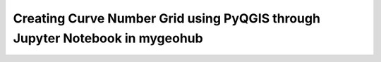 .. _creating_curve_number:

============================================================================
Creating Curve Number Grid using PyQGIS through Jupyter Notebook in mygeohub
============================================================================


.. panels::
    :container: container pb-2
    :body: text-center
    :header: text-center
    :column: col-lg-3.5 col-md-6 col-sm-6 col-xs-12 p-2
    :card: shadow

    :column: col-lg-20 p-2
    :body: text-center
    :header: text-center
    **Creating Curve Number Grid using PyQGIS through Jupyter Notebook in mygeohub**
    -----
     .. link-button:: https://mybinder.org
        :text: Launch Binder
        :classes: stretched-link btn-outline-primary font-weight-bold
    ------
    .. link-button:: https://jupyterhub.cuahsi.org/hub/login
        :text: Execute in JupyterHub
        :classes: stretched-link btn-outline-primary font-weight-bold
    ------
     .. link-button:: https://cybergis.illinois.edu/
        :text: Launch CyberGIS
        :classes: stretched-link btn-outline-primary font-weight-bold
    ------
     .. link-button:: https://www.hydroshare.org/resource/abf67aad0eb64a53bf787d369afdcc84/
        :text: Open in Hydroshare
        :classes: stretched-link btn-outline-primary font-weight-bold

    -------
    :column: col-lg-12 col-md-6 col-sm-6 col-xs-12 p-2
    :body: text-center
    **Metadata**
    ^^^^^^^^^^^^

      **Author(s):**
     .. link-button:: https://www.hydroshare.org/user/2983/
        :type: url
        :text: Sayan Dey
     .. link-button:: https://www.hydroshare.org/user/6348/
        :type: url
        :text: Shizhang Wang
     .. link-button:: https://www.hydroshare.org/user/64/
        :type: url
        :text: Venkatesh Merwade


     **Affiliation(s):** Purdue University

     **Contact Email:** wang2846@purdue.edu

    -----
    :column: col-lg-18 p-2
    **Description**
    ^^^^^^^^^^^^^^^
       This resource serves as a template for creating a curve number grid raster file which could be used to create
       corresponding maps or for further utilization, soil data and reclassified land-use raster files are created along
       the process, user has to provided or connect to a set of shape-files including boundary of watershed, soil data
       and land-use containing this watershed, land-use reclassification and curve number look up table. Script contained
       in this resource mainly uses PyQGIS through Jupyter Notebook for majority of the processing with a touch of Pandas
       for data manipulation. Detailed description of procedure are commented in the script.

    -------
    :column: col-lg-4 col-md-6 col-sm-6 col-xs-12 p-2
       **Keyword**
       ^^^^^^^^^^^
     .. link-button:: https://www.hydroshare.org/search/?q=&selected_facets=subject_exact:Python%20PyQGIS
        :text: Python PyQGIS
        :classes: stretched-link text-center
    -------
    :column: col-lg-4 col-md-6 col-sm-6 col-xs-12 p-2
       **Keyword**
       ^^^^^^^^^^^
     .. link-button:: https://www.hydroshare.org/search/?q=&selected_facets=subject_exact:Curve%20Number%20Grid
        :text: Curve Number Grid
        :classes: stretched-link text-center
    -------
    :column: col-lg-4 col-md-6 col-sm-6 col-xs-12 p-2
       **Keyword**
       ^^^^^^^^^^^
     .. link-button:: https://www.hydroshare.org/search/?q=&selected_facets=subject_exact:Jupyter%20Notebook
        :text: Jupyter Notebook
        :classes: stretched-link text-center

    ------
    :column: col-lg-12 p-2
       **Preview Jupyter Notebook**
       ^^^^^^^^^^^
     .. toctree::
        :maxdepth: 2
        :titlesonly:
        :glob:

        notebooks/**



